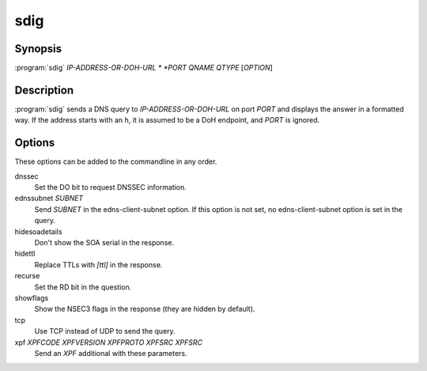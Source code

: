 sdig
====

Synopsis
--------

:program:`sdig` *IP-ADDRESS-OR-DOH-URL * *PORT* *QNAME* *QTYPE* [*OPTION*]

Description
-----------

:program:`sdig` sends a DNS query to *IP-ADDRESS-OR-DOH-URL* on port *PORT* and displays
the answer in a formatted way.
If the address starts with an ``h``, it is assumed to be a DoH endpoint, and *PORT* is ignored.

Options
-------

These options can be added to the commandline in any order.

dnssec
    Set the DO bit to request DNSSEC information.
ednssubnet *SUBNET*
    Send *SUBNET* in the edns-client-subnet option. If this option is
    not set, no edns-client-subnet option is set in the query.
hidesoadetails
    Don't show the SOA serial in the response.
hidettl
    Replace TTLs with `[ttl]` in the response.
recurse
    Set the RD bit in the question.
showflags
    Show the NSEC3 flags in the response (they are hidden by default).
tcp
    Use TCP instead of UDP to send the query.
xpf *XPFCODE* *XPFVERSION* *XPFPROTO* *XPFSRC* *XPFSRC*
	Send an *XPF* additional with these parameters.